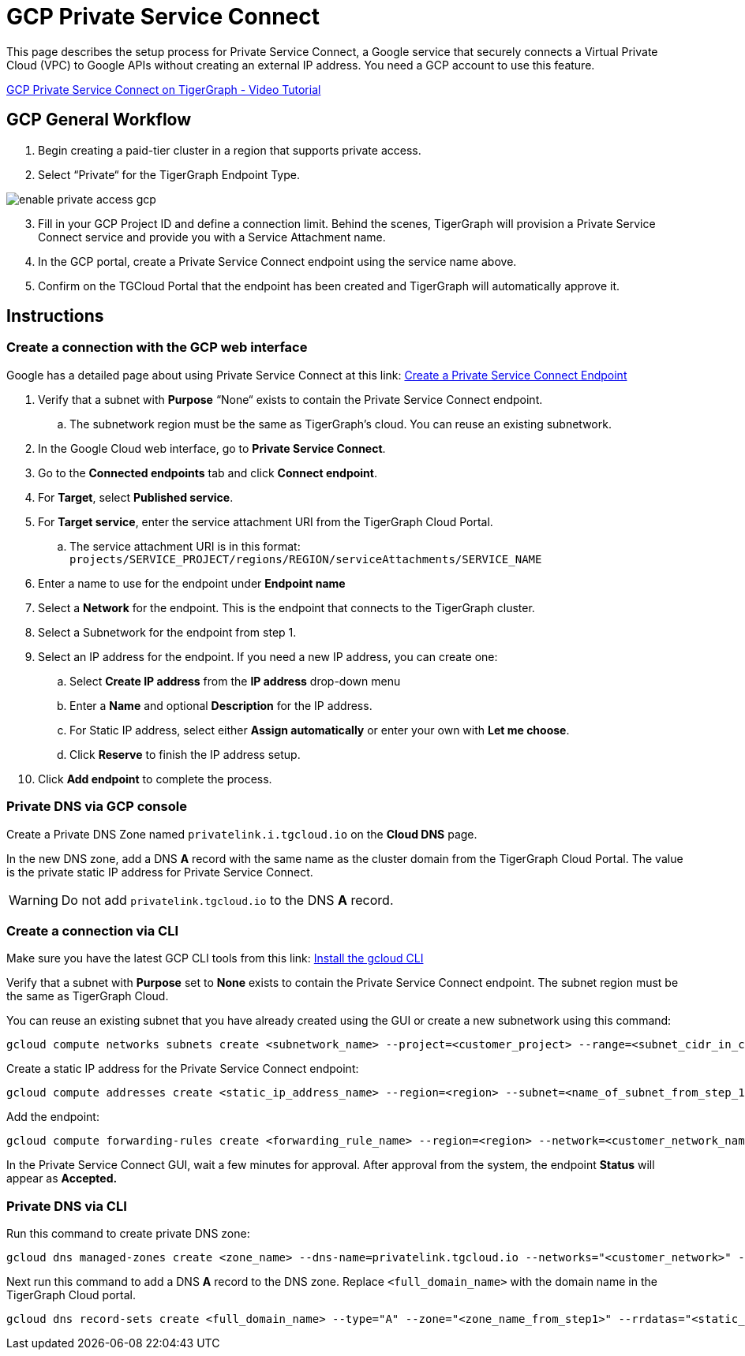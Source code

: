 = GCP Private Service Connect
:experimental:
:description: Setting up Private Service Connect on Google Cloud Platform (GCP)
:page-aliases: private-access/gcp.adoc

This page describes the setup process for Private Service Connect, a Google service that securely connects a Virtual Private Cloud (VPC) to Google APIs without creating an external IP address.
You need a GCP account to use this feature.

link:https://youtu.be/NcZ2JQ5AKbw[GCP Private Service Connect on TigerGraph - Video Tutorial]

== GCP General Workflow

. Begin creating a paid-tier cluster in a region that supports private access.

. Select “Private“ for the TigerGraph Endpoint Type.

image:enable-private-access-gcp.png[]
[start=3]
. Fill in your GCP Project ID and define a connection limit.
Behind the scenes, TigerGraph will provision a Private Service Connect service and provide you with a Service Attachment name.

. In the GCP portal, create a Private Service Connect endpoint using the service name above.

. Confirm on the TGCloud Portal that the endpoint has been created and TigerGraph will automatically approve it.

== Instructions
=== Create a connection with the GCP web interface

Google has a detailed page about using Private Service Connect at this link: link:https://cloud.google.com/vpc/docs/configure-private-service-connect-services#create-endpoint[Create a Private Service Connect Endpoint]

. Verify that a subnet with *Purpose* “None“ exists to contain the Private Service Connect endpoint.
.. The subnetwork region must be the same as TigerGraph’s cloud. You can reuse an existing subnetwork.

. In the Google Cloud web interface, go to *Private Service Connect*.

. Go to the *Connected endpoints* tab and click btn:[Connect endpoint].

. For *Target*, select *Published service*.

. For *Target service*, enter the service attachment URI from the TigerGraph Cloud Portal.
.. The service attachment URI is in this format: `projects/SERVICE_PROJECT/regions/REGION/serviceAttachments/SERVICE_NAME`

. Enter a name to use for the endpoint under *Endpoint name*

. Select a *Network* for the endpoint. This is the endpoint that connects to the TigerGraph cluster.

. Select a Subnetwork for the endpoint from step 1.

. Select an IP address for the endpoint. If you need a new IP address, you can create one:

.. Select btn:[Create IP address] from the *IP address* drop-down menu

.. Enter a *Name* and optional *Description* for the IP address.

.. For Static IP address, select either btn:[Assign automatically] or enter your own with btn:[Let me choose].

.. Click btn:[Reserve] to finish the IP address setup.

. Click btn:[Add endpoint] to complete the process.

=== Private DNS via GCP console
Create a Private DNS Zone named `privatelink.i.tgcloud.io` on the *Cloud DNS* page.

In the new DNS zone, add a DNS *A* record with the same name as the cluster domain from the TigerGraph Cloud Portal.
The value is the private static IP address for Private Service Connect.

[WARNING]
Do not add `privatelink.tgcloud.io` to the DNS *A* record.

=== Create a connection via CLI

Make sure you have the latest GCP CLI tools from this link: link:https://cloud.google.com/sdk/docs/install[Install the gcloud CLI]


Verify that a subnet with *Purpose* set to *None* exists to contain the Private Service Connect endpoint. The subnet region must be the same as TigerGraph Cloud.

You can reuse an existing subnet that you have already created using the GUI or create a new subnetwork using this command:

[source.wrap, bash]
----
gcloud compute networks subnets create <subnetwork_name> --project=<customer_project> --range=<subnet_cidr_in_customer_network> --network=<customer_network> --region=<region>
----

Create a static IP address for the Private Service Connect endpoint:

[source.wrap, bash]
----
gcloud compute addresses create <static_ip_address_name> --region=<region> --subnet=<name_of_subnet_from_step_1> --addresses <ip_address_in_network_from_step_1>
----

Add the endpoint:

[source.wrap, bash]
----
gcloud compute forwarding-rules create <forwarding_rule_name> --region=<region> --network=<customer_network_name> --address=<static_ip_address_name_from_step_2> --target-service-attachment=<URI_from_TG_cloud>
----

In the Private Service Connect GUI, wait a few minutes for approval.
After approval from the system, the endpoint *Status* will appear as *Accepted.*

=== Private DNS via CLI
Run this command to create private DNS zone:

[source]
----
gcloud dns managed-zones create <zone_name> --dns-name=privatelink.tgcloud.io --networks="<customer_network>" --visibility=private
----

Next run this command to add a DNS *A* record to the DNS zone. Replace `<full_domain_name>` with the domain name in the TigerGraph Cloud portal.

[source]
----
gcloud dns record-sets create <full_domain_name> --type="A" --zone="<zone_name_from_step1>" --rrdatas="<static_ip_address_for_psc>" --ttl="300"
----